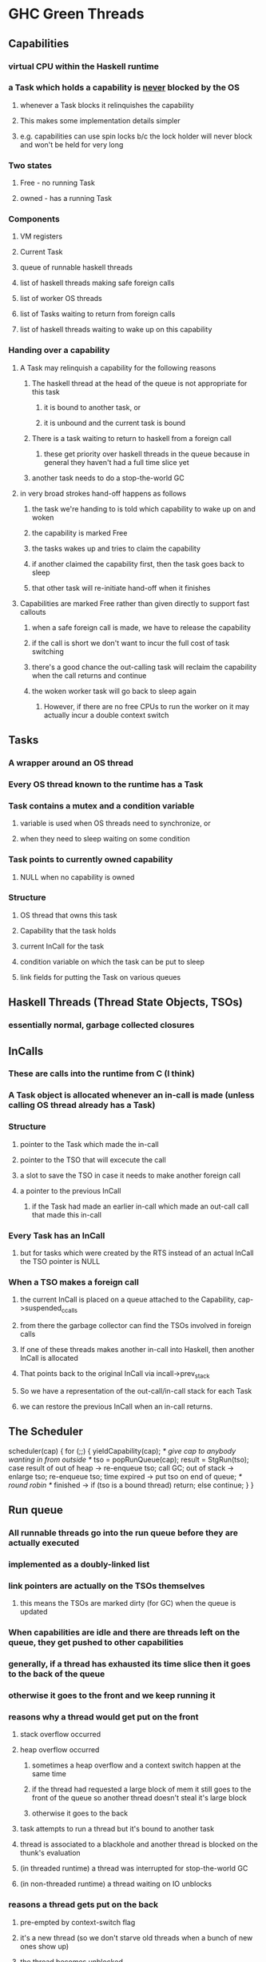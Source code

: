 * GHC Green Threads
** Capabilities
*** virtual CPU within the Haskell runtime
*** a Task which holds a capability is _never_ blocked by the OS
**** whenever a Task blocks it relinquishes the capability
**** This makes some implementation details simpler
**** e.g. capabilities can use spin locks b/c the lock holder will never block and won't be held for very long
*** Two states
**** Free - no running Task
**** owned - has a running Task
*** Components
**** VM registers
**** Current Task
**** queue of runnable haskell threads
**** list of haskell threads making safe foreign calls
**** list of worker OS threads
**** list of Tasks waiting to return from foreign calls
**** list of haskell threads waiting to wake up on this capability
*** Handing over a capability
**** A Task may relinquish a capability for the following reasons
***** The haskell thread at the head of the queue is not appropriate for this task
****** it is bound to another task, or
****** it is unbound and the current task is bound
***** There is a task waiting to return to haskell from a foreign call
****** these get priority over haskell threads in the queue because in general they haven't had a full time slice yet
***** another task needs to do a stop-the-world GC
**** in very broad strokes hand-off happens as follows
***** the task we're handing to is told which capability to wake up on and woken
***** the capability is marked Free
***** the tasks wakes up and tries to claim the capability
***** if another claimed the capability first, then the task goes back to sleep
***** that other task will re-initiate hand-off when it finishes
**** Capabilities are marked Free rather than given directly to support fast callouts
***** when a safe foreign call is made, we have to release the capability
***** if the call is short we don't want to incur the full cost of task switching
***** there's a good chance the out-calling task will reclaim the capability when the call returns and continue
***** the woken worker task will go back to sleep again
****** However, if there are no free CPUs to run the worker on it may actually incur a double context switch
** Tasks
*** A wrapper around an OS thread
*** Every OS thread known to the runtime has a Task
*** Task contains a mutex and a condition variable
**** variable is used when OS threads need to synchronize, or
**** when they need to sleep waiting on some condition
*** Task points to currently owned capability
**** NULL when no capability is owned
*** Structure
**** OS thread that owns this task
**** Capability that the task holds
**** current InCall for the task
**** condition variable on which the task can be put to sleep
**** link fields for putting the Task on various queues
** Haskell Threads (Thread State Objects, TSOs)
*** essentially normal, garbage collected closures
** InCalls
*** These are calls into the runtime from C (I think)
*** A Task object is allocated whenever an in-call is made (unless calling OS thread already has a Task)
*** Structure
**** pointer to the Task which made the in-call
**** pointer to the TSO that will excecute the call
**** a slot to save the TSO in case it needs to make another foreign call
**** a pointer to the previous InCall
***** if the Task had made an earlier in-call which made an out-call call that made this in-call
*** Every Task has an InCall
**** but for tasks which were created by the RTS instead of an actual InCall the TSO pointer is NULL
*** When a TSO makes a foreign call
**** the current InCall is placed on a queue attached to the Capability, cap->suspended_ccalls
**** from there the garbage collector can find the TSOs involved in foreign calls
**** If one of these threads makes another in-call into Haskell, then another InCall is allocated
**** That points back to the original InCall via incall->prev_stack
**** So we have a representation of the out-call/in-call stack for each Task
**** we can restore the previous InCall when an in-call returns.
** The Scheduler

scheduler(cap)
{
  for (;;) {
    yieldCapability(cap);  /* give cap to anybody wanting in from outside */
    tso = popRunQueue(cap);
    result = StgRun(tso);
    case result of
      out of heap -> re-enqueue tso; call GC;
      out of stack -> enlarge tso; re-enqueue tso;
      time expired -> put tso on end of queue; /* round robin */
      finished -> 
        if (tso is a bound thread)
          return;
        else
          continue;
    }
}

** Run queue
*** All runnable threads go into the run queue before they are actually executed
*** implemented as a doubly-linked list
*** link pointers are actually on the TSOs themselves
**** this means the TSOs are marked dirty (for GC) when the queue is updated
*** When capabilities are idle and there are threads left on the queue, they get pushed to other capabilities 
*** generally, if a thread has exhausted its time slice then it goes to the back of the queue
*** otherwise it goes to the front and we keep running it
*** reasons why a thread would get put on the front
**** stack overflow occurred
**** heap overflow occurred
***** sometimes a heap overflow and a context switch happen at the same time
***** if the thread had requested a large block of mem it still goes to the front of the queue so another thread doesn't steal it's large block
***** otherwise it goes to the back
**** task attempts to run a thread but it's bound to another task
**** thread is associated to a blackhole and another thread is blocked on the thunk's evaluation
**** (in threaded runtime) a thread was interrupted for stop-the-world GC
**** (in non-threaded runtime) a thread waiting on IO unblocks 
*** reasons a thread gets put on the back
**** pre-empted by context-switch flag
**** it's a new thread (so we don't starve old threads when a bunch of new ones show up)
**** the thread becomes unblocked
**** a thread is migrated to another capability (though in this case the queue was probably empty anyway)
**** thread finishes but needs to be kept around (Related to in-calls, not sure how)
** Blocking
*** in the unthreaded runtime all foreign calls will block, but IO operations will not
*** in the threaded runtime only unsafe foreign calls block, but they block the whole runtime
** Bound threads
*** forkOS makes a bound thread
**** bound threads have access to the POSIX thread-local storage
**** foreign libraries see bound threads exactly as they would see any pthread
*** bound threads are more expensive than unbound
*** context switching from bound to unbound (or vice versa) is much more expensive than from unbound to unbound
*** note that the main thread is always bound
**** it may be expensive to have a lot of communication between the main thread and unbound (forkIO) threads
**** create an unbound coordinator thread insteda
